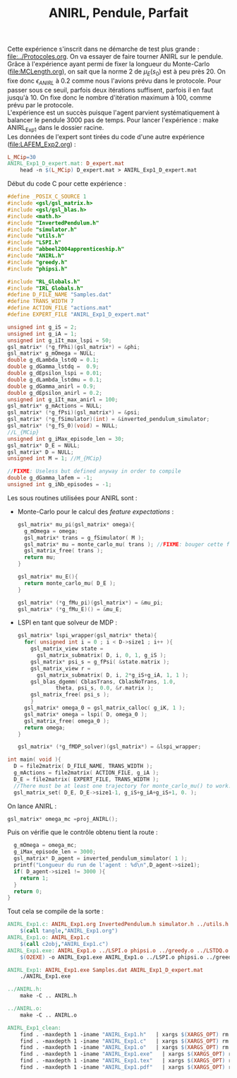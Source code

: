 #+TITLE:ANIRL, Pendule, Parfait

Cette expérience s'inscrit dans ne démarche de test plus grande : [[file:../Protocoles.org]]. On va essayer de faire tourner ANIRL sur le pendule.\\

Grâce à l'expérience ayant permi de fixer la longueur du Monte-Carlo ([[file:MCLength.org]]), on sait que la norme 2 de $\mu_E(s_0)$ est à peu près 20. On fixe donc $\epsilon_{ANIRL}$ à $0.2$ comme nous l'avions prévu dans le protocole. Pour passer sous ce seuil, parfois deux itérations suffisent, parfois il en faut jusqu'à 10. On fixe donc le nombre d'itération maximum à 100, comme prévu par le protocole.\\

L'expérience est un succès puisque l'agent parvient systématiquement à balancer le pendule 3000 pas de temps. Pour lancer l'expérience : make ANIRL_Exp1 dans le dossier racine.\\

Les données de l'expert sont tirées du code d'une autre expérience ([[file:LAFEM_Exp2.org]]) :
#+srcname: ANIRL_Exp1_make
#+begin_src makefile
L_MCip=30
ANIRL_Exp1_D_expert.mat: D_expert.mat
	head -n $(L_MCip) D_expert.mat > ANIRL_Exp1_D_expert.mat
#+end_src

Début du code C pour cette expérience :
#+begin_src c :tangle ANIRL_Exp1.c :main no
#define _POSIX_C_SOURCE 1
#include <gsl/gsl_matrix.h>
#include <gsl/gsl_blas.h>
#include <math.h>
#include "InvertedPendulum.h"
#include "simulator.h"
#include "utils.h"
#include "LSPI.h"
#include "abbeel2004apprenticeship.h"
#include "ANIRL.h"
#include "greedy.h"
#include "phipsi.h"

#include "RL_Globals.h"
#include "IRL_Globals.h"
#define D_FILE_NAME "Samples.dat"
#define TRANS_WIDTH 7
#define ACTION_FILE "actions.mat"
#define EXPERT_FILE "ANIRL_Exp1_D_expert.mat"

unsigned int g_iS = 2;
unsigned int g_iA = 1;
unsigned int g_iIt_max_lspi = 50;
gsl_matrix* (*g_fPhi)(gsl_matrix*) = &phi;
gsl_matrix* g_mOmega = NULL;
double g_dLambda_lstdQ = 0.1;
double g_dGamma_lstdq =  0.9;
double g_dEpsilon_lspi = 0.01;
double g_dLambda_lstdmu = 0.1;
double g_dGamma_anirl = 0.9;
double g_dEpsilon_anirl = 0.2;
unsigned int g_iIt_max_anirl = 100;
gsl_matrix* g_mActions = NULL; 
gsl_matrix* (*g_fPsi)(gsl_matrix*) = &psi;
gsl_matrix* (*g_fSimulator)(int) = &inverted_pendulum_simulator;
gsl_matrix* (*g_fS_0)(void) = NULL;
//L_{MCip}
unsigned int g_iMax_episode_len = 30;
gsl_matrix* D_E = NULL;
gsl_matrix* D = NULL;
unsigned int M = 1; //M_{MCip}

//FIXME: Useless but defined anyway in order to compile
double g_dGamma_lafem = -1;
unsigned int g_iNb_episodes = -1;
#+end_src

Les sous routines utilisées pour ANIRL sont :
 - Monte-Carlo pour le calcul des /feature expectations/ :
   #+begin_src c :tangle ANIRL_Exp1.c :main no
gsl_matrix* mu_pi(gsl_matrix* omega){
  g_mOmega = omega;
  gsl_matrix* trans = g_fSimulator( M );
  gsl_matrix* mu = monte_carlo_mu( trans ); //FIXME: bouger cette fonction dans un truc genre Mu.org, qui contiendrait les différentes manières de calculer mu. Peut-être pas la meilleure idée, mais tuojours mieux que abbeel2004apprenticeship.org comme c'est le cas à l'heure actuelle
  gsl_matrix_free( trans );
  return mu;
}

gsl_matrix* mu_E(){
  return monte_carlo_mu( D_E );
}

gsl_matrix* (*g_fMu_pi)(gsl_matrix*) = &mu_pi;
gsl_matrix* (*g_fMu_E)() = &mu_E;

   #+end_src
 - LSPI en tant que solveur de MDP :
   #+begin_src c :tangle ANIRL_Exp1.c :main no
gsl_matrix* lspi_wrapper(gsl_matrix* theta){
  for( unsigned int i = 0 ; i < D->size1 ; i++ ){
    gsl_matrix_view state = 
      gsl_matrix_submatrix( D, i, 0, 1, g_iS );
    gsl_matrix* psi_s = g_fPsi( &state.matrix );
    gsl_matrix_view r = 
      gsl_matrix_submatrix( D, i, 2*g_iS+g_iA, 1, 1 );
    gsl_blas_dgemm( CblasTrans, CblasNoTrans, 1.0, 
		    theta, psi_s, 0.0, &r.matrix );
    gsl_matrix_free( psi_s );
    }
  gsl_matrix* omega_0 = gsl_matrix_calloc( g_iK, 1 );
  gsl_matrix* omega = lspi( D, omega_0 );
  gsl_matrix_free( omega_0 );
  return omega;
}

gsl_matrix* (*g_fMDP_solver)(gsl_matrix*) = &lspi_wrapper;
   #+end_src



#+begin_src c :tangle ANIRL_Exp1.c :main no
int main( void ){
  D = file2matrix( D_FILE_NAME, TRANS_WIDTH );
  g_mActions = file2matrix( ACTION_FILE, g_iA );
  D_E = file2matrix( EXPERT_FILE, TRANS_WIDTH );
  //There must be at least one trajectory for monte_carlo_mu() to work. We have a truncated trajectory, but we mark it as complete.
  gsl_matrix_set( D_E, D_E->size1-1, g_iS+g_iA+g_iS+1, 0. );

#+end_src

On lance ANIRL :
#+begin_src c :tangle ANIRL_Exp1.c :main no
    gsl_matrix* omega_mc =proj_ANIRL();
#+end_src

Puis on vérifie que le contrôle obtenu tient la route :
#+begin_src c :tangle ANIRL_Exp1.c :main no
  g_mOmega = omega_mc;
  g_iMax_episode_len = 3000;
  gsl_matrix* D_agent = inverted_pendulum_simulator( 1 );
  printf("Longueur du run de l'agent : %d\n",D_agent->size1);
  if( D_agent->size1 != 3000 ){
    return 1;
  }
  return 0;
}
#+end_src

Tout cela se compile de la sorte :
#+srcname: ANIRL_Exp1_make
#+begin_src makefile
ANIRL_Exp1.c: ANIRL_Exp1.org InvertedPendulum.h simulator.h ../utils.h ../LSPI.h ../abbeel2004apprenticeship.h ../criteria.h ../greedy.h phipsi.h ../RL_Globals.h ../IRL_Globals.h ../ANIRL.h
	$(call tangle,"ANIRL_Exp1.org")
ANIRL_Exp1.o: ANIRL_Exp1.c
	$(call c2obj,"ANIRL_Exp1.c")
ANIRL_Exp1.exe: ANIRL_Exp1.o ../LSPI.o phipsi.o ../greedy.o ../LSTDQ.o ../abbeel2004apprenticeship.o simulator.o ../utils.o ../criteria.o InvertedPendulum.o ../ANIRL.o
	$(O2EXE) -o ANIRL_Exp1.exe ANIRL_Exp1.o ../LSPI.o phipsi.o ../greedy.o ../LSTDQ.o ../abbeel2004apprenticeship.o ../utils.o simulator.o ../criteria.o InvertedPendulum.o ../ANIRL.o

ANIRL_Exp1: ANIRL_Exp1.exe Samples.dat ANIRL_Exp1_D_expert.mat
	./ANIRL_Exp1.exe

../ANIRL.h:
	make -C .. ANIRL.h

../ANIRL.o:
	make -C .. ANIRL.o

#+end_src

  #+srcname: ANIRL_Exp1_clean_make
  #+begin_src makefile
ANIRL_Exp1_clean:
	find . -maxdepth 1 -iname "ANIRL_Exp1.h"   | xargs $(XARGS_OPT) rm
	find . -maxdepth 1 -iname "ANIRL_Exp1.c"   | xargs $(XARGS_OPT) rm 
	find . -maxdepth 1 -iname "ANIRL_Exp1.o"   | xargs $(XARGS_OPT) rm
	find . -maxdepth 1 -iname "ANIRL_Exp1.exe"   | xargs $(XARGS_OPT) rm
	find . -maxdepth 1 -iname "ANIRL_Exp1.tex"   | xargs $(XARGS_OPT) rm
	find . -maxdepth 1 -iname "ANIRL_Exp1.pdf"   | xargs $(XARGS_OPT) rm
  #+end_src
